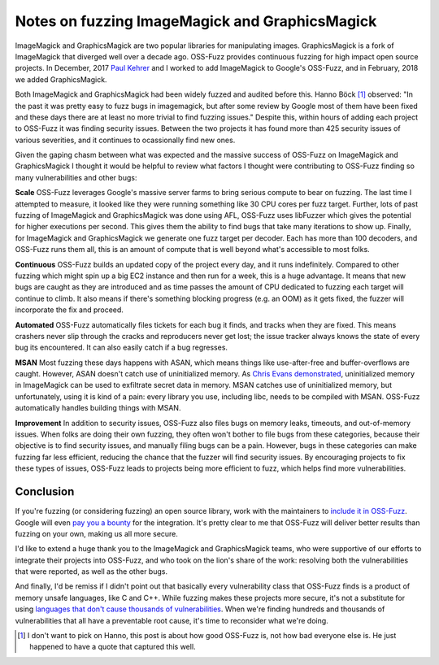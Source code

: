 Notes on fuzzing ImageMagick and GraphicsMagick
===============================================

ImageMagick and GraphicsMagick are two popular libraries for manipulating
images. GraphicsMagick is a fork of ImageMagick that diverged well over a
decade ago. OSS-Fuzz provides continuous fuzzing for high impact open source
projects. In December, 2017 `Paul Kehrer`_ and I worked to add ImageMagick to
Google's OSS-Fuzz, and in February, 2018 we added GraphicsMagick.

Both ImageMagick and GraphicsMagick had been widely fuzzed and audited before
this. Hanno Böck [#]_ observed: "In the past it was pretty easy to fuzz bugs in
imagemagick, but after some review by Google most of them have been fixed and
these days there are at least no more trivial to find fuzzing issues." Despite
this, within hours of adding each project to OSS-Fuzz it was finding security
issues. Between the two projects it has found more than 425 security issues of
various severities, and it continues to ocassionally find new ones.

Given the gaping chasm between what was expected and the massive success of
OSS-Fuzz on ImageMagick and GraphicsMagick I thought it would be helpful to
review what factors I thought were contributing to OSS-Fuzz finding so many
vulnerabilities and other bugs:

**Scale** OSS-Fuzz leverages Google's massive server farms to bring serious
compute to bear on fuzzing. The last time I attempted to measure, it looked
like they were running something like 30 CPU cores per fuzz target. Further,
lots of past fuzzing of ImageMagick and GraphicsMagick was done using AFL,
OSS-Fuzz uses libFuzzer which gives the potential for higher executions per
second. This gives them the ability to find bugs that take many iterations to
show up. Finally, for ImageMagick and GraphicsMagick we generate one fuzz
target per decoder. Each has more than 100 decoders, and OSS-Fuzz runs them
all, this is an amount of compute that is well beyond what's accessible to
most folks.

**Continuous** OSS-Fuzz builds an updated copy of the project every day, and it
runs indefinitely. Compared to other fuzzing which might spin up a big EC2
instance and then run for a week, this is a huge advantage. It means that
new bugs are caught as they are introduced and as time passes the amount of CPU
dedicated to fuzzing each target will continue to climb. It also means if
there's something blocking progress (e.g. an OOM) as it gets fixed, the fuzzer
will incorporate the fix and proceed.

**Automated** OSS-Fuzz automatically files tickets for each bug it finds, and
tracks when they are fixed. This means crashers never slip through the cracks
and reproducers never get lost; the issue tracker always knows the state of
every bug its encountered. It can also easily catch if a bug regresses.

**MSAN** Most fuzzing these days happens with ASAN, which means things like
use-after-free and buffer-overflows are caught. However, ASAN doesn't catch use
of uninitialized memory. As `Chris Evans demonstrated`_, uninitialized memory
in ImageMagick can be used to exfiltrate secret data in memory. MSAN catches
use of uninitialized memory, but unfortunately, using it is kind of a pain:
every library you use, including libc, needs to be compiled with MSAN. OSS-Fuzz
automatically handles building things with MSAN.

**Improvement** In addition to security issues, OSS-Fuzz also files bugs on
memory leaks, timeouts, and out-of-memory issues. When folks are doing their
own fuzzing, they often won't bother to file bugs from these categories,
because their objective is to find security issues, and manually filing bugs
can be a pain. However, bugs in these categories can make fuzzing far less
efficient, reducing the chance that the fuzzer will find security issues. By
encouraging projects to fix these types of issues, OSS-Fuzz leads to projects
being more efficient to fuzz, which helps find more vulnerabilities.

Conclusion
----------

If you're fuzzing (or considering fuzzing) an open source library, work with the
maintainers to `include it in OSS-Fuzz`_. Google will even `pay you a bounty`_
for the integration. It's pretty clear to me that OSS-Fuzz will deliver better
results than fuzzing on your own, making us all more secure.

I'd like to extend a huge thank you to the ImageMagick and GraphicsMagick teams,
who were supportive of our efforts to integrate their projects into OSS-Fuzz,
and who took on the lion's share of the work: resolving both the vulnerabilities
that were reported, as well as the other bugs.

And finally, I'd be remiss if I didn't point out that basically every
vulnerability class that OSS-Fuzz finds is a product of memory unsafe languages,
like C and C++. While fuzzing makes these projects more secure, it's not a
substitute for using `languages that don't cause thousands of vulnerabilities`_.
When we're finding hundreds and thousands of vulnerabilities that all have a
preventable root cause, it's time to reconsider what we're doing.

.. [#] I don't want to pick on Hanno, this post is about how good OSS-Fuzz is, not how bad everyone else is. He just happened to have a quote that captured this well.

.. _`Paul Kehrer`: https://langui.sh/
.. _`Chris Evans demonstrated`: https://scarybeastsecurity.blogspot.com/2017/05/bleed-continues-18-byte-file-14k-bounty.html
.. _`include it in OSS-Fuzz`: https://github.com/google/oss-fuzz/blob/master/docs/ideal_integration.md
.. _`pay you a bounty`: https://security.googleblog.com/2017/05/oss-fuzz-five-months-later-and.html
.. _`languages that don't cause thousands of vulnerabilities`: https://alexgaynor.net/2017/nov/20/a-vulnerability-by-any-other-name/
